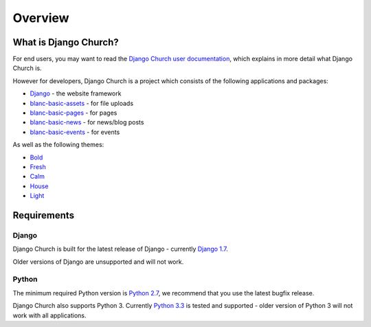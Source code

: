 Overview
========


What is Django Church?
----------------------

For end users, you may want to read the `Django Church user documentation`__,
which explains in more detail what Django Church is.

.. __: http://djangochurch.readthedocs.org/

However for developers, Django Church is a project which consists of the
following applications and packages:

* Django__ - the website framework
* `blanc-basic-assets`_ - for file uploads
* `blanc-basic-pages`_ - for pages
* `blanc-basic-news`_ - for news/blog posts
* `blanc-basic-events`_ - for events

.. __: http://www.djangoproject.com/
.. _blanc-basic-assets: https://github.com/blancltd/blanc-basic-assets
.. _blanc-basic-pages: https://github.com/blancltd/blanc-basic-pages
.. _blanc-basic-news: https://github.com/blancltd/blanc-basic-news
.. _blanc-basic-events: https://github.com/blancltd/blanc-basic-events

As well as the following themes:

* Bold_
* Fresh_
* Calm_
* House_
* Light_

.. _Bold: https://github.com/djangochurch/djangochurch-theme-bold
.. _Fresh: https://github.com/djangochurch/djangochurch-theme-fresh
.. _Calm: https://github.com/djangochurch/djangochurch-theme-calm
.. _House: https://github.com/djangochurch/djangochurch-theme-house
.. _Light: https://github.com/djangochurch/djangochurch-theme-light

.. _minimum-requirements:

Requirements
------------

Django
``````

Django Church is built for the latest release of Django - currently
`Django 1.7`_.

.. _Django 1.7: https://docs.djangoproject.com/en/1.7/

Older versions of Django are unsupported and will not work.

Python
``````

The minimum required Python version is `Python 2.7`_, we recommend that you use
the latest bugfix release.

.. _Python 2.7: https://www.python.org/download/releases/2.7

Django Church also supports Python 3. Currently `Python 3.3`_ is tested and
supported - older version of Python 3 will not work with all applications.

.. _Python 3.3: https://docs.python.org/3/whatsnew/3.3.html
